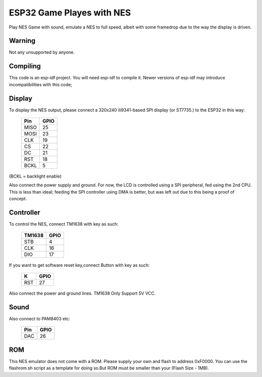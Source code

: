 ESP32 Game Playes with NES
====================================================================

Play NES Game with sound, emulate a NES to full speed, albeit with some framedrop due to the way the display is driven.

Warning
-------

Not any unsupported by anyone.


Compiling
---------

This code is an esp-idf project. You will need esp-idf to compile it. Newer versions of esp-idf may introduce incompatibilities with this code;


Display
-------

To display the NES output, please connect a 320x240 ili9341-based SPI display (or ST7735.) to the ESP32 in this way:

    =====  =======================
    Pin    GPIO
    =====  =======================
    MISO   25
    MOSI   23
    CLK    19
    CS     22
    DC     21
    RST    18
    BCKL   5
    =====  =======================

(BCKL = backlight enable)

Also connect the power supply and ground. For now, the LCD is controlled using a SPI peripheral, fed using the 2nd CPU. This is less than ideal; feeding
the SPI controller using DMA is better, but was left out due to this being a proof of concept.


Controller
----------

To control the NES, connect TM1638 with key as such:

    ======  =======================
    TM1638    GPIO
    ======  =======================
    STB     4
    CLK     16
    DIO     17
    ======  =======================

If you want to get software reset key,connect Button with key as such:
	
    =====  =====
    K      GPIO
    =====  =====
    RST    27
    =====  =====	

Also connect the power and ground lines. TM1638 Only Support 5V VCC.

Sound
----------

Also connect to PAM8403 etc:

    =====  =====
    Pin    GPIO
    =====  =====
    DAC    26
    =====  =====

ROM
---
This NES emulator does not come with a ROM. Please supply your own and flash to address 0xF0000. You can use the flashrom.sh script as a template for doing so.But ROM must be smaller than your (Flash Size - 1MB).

